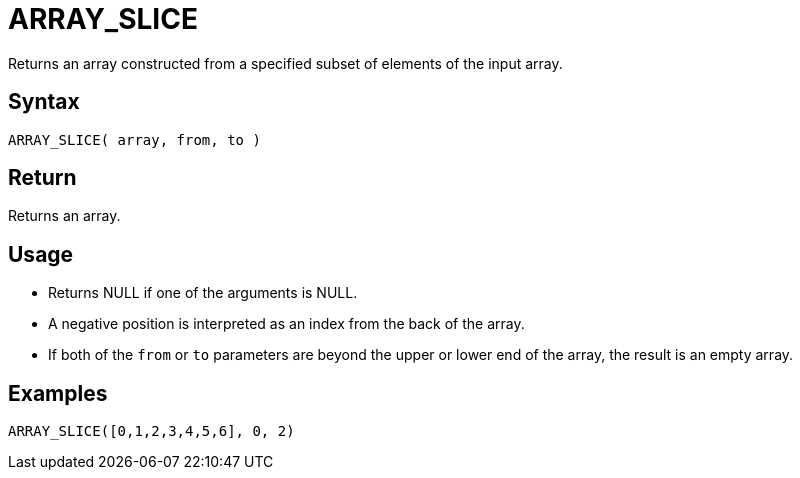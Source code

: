 ////
Licensed to the Apache Software Foundation (ASF) under one
or more contributor license agreements.  See the NOTICE file
distributed with this work for additional information
regarding copyright ownership.  The ASF licenses this file
to you under the Apache License, Version 2.0 (the
"License"); you may not use this file except in compliance
with the License.  You may obtain a copy of the License at
  http://www.apache.org/licenses/LICENSE-2.0
Unless required by applicable law or agreed to in writing,
software distributed under the License is distributed on an
"AS IS" BASIS, WITHOUT WARRANTIES OR CONDITIONS OF ANY
KIND, either express or implied.  See the License for the
specific language governing permissions and limitations
under the License.
////
= ARRAY_SLICE

Returns an array constructed from a specified subset of elements of the input array.

== Syntax

----
ARRAY_SLICE( array, from, to )
----

== Return

Returns an array.

== Usage

* Returns NULL if one of the arguments is NULL.
* A negative position is interpreted as an index from the back of the array. 
* If both of the `from` or `to` parameters are beyond the upper or lower end of the array, the result is an empty array.

== Examples

----
ARRAY_SLICE([0,1,2,3,4,5,6], 0, 2)
----